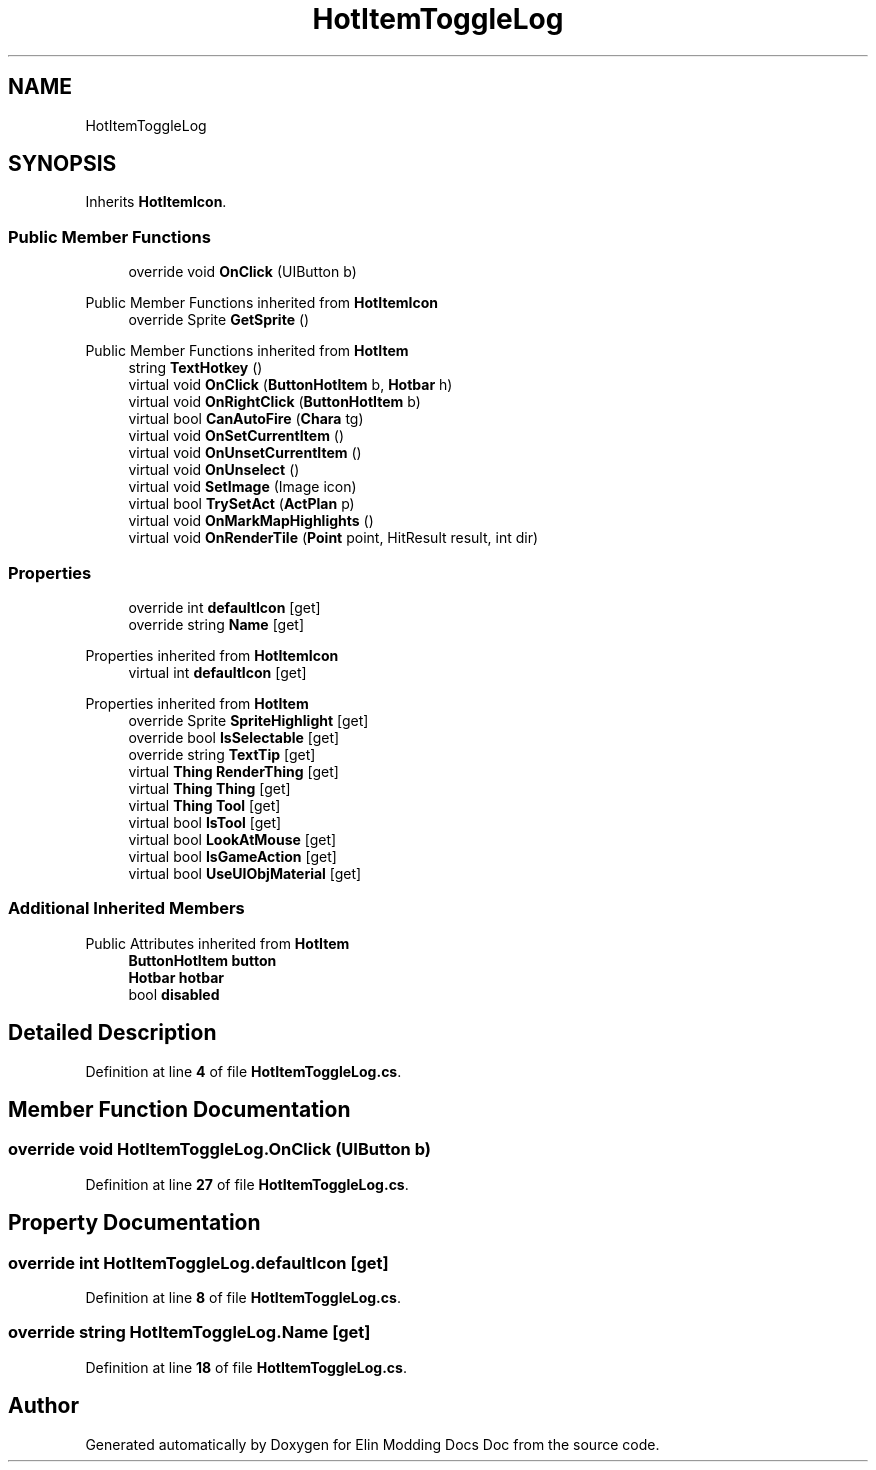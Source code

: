 .TH "HotItemToggleLog" 3 "Elin Modding Docs Doc" \" -*- nroff -*-
.ad l
.nh
.SH NAME
HotItemToggleLog
.SH SYNOPSIS
.br
.PP
.PP
Inherits \fBHotItemIcon\fP\&.
.SS "Public Member Functions"

.in +1c
.ti -1c
.RI "override void \fBOnClick\fP (UIButton b)"
.br
.in -1c

Public Member Functions inherited from \fBHotItemIcon\fP
.in +1c
.ti -1c
.RI "override Sprite \fBGetSprite\fP ()"
.br
.in -1c

Public Member Functions inherited from \fBHotItem\fP
.in +1c
.ti -1c
.RI "string \fBTextHotkey\fP ()"
.br
.ti -1c
.RI "virtual void \fBOnClick\fP (\fBButtonHotItem\fP b, \fBHotbar\fP h)"
.br
.ti -1c
.RI "virtual void \fBOnRightClick\fP (\fBButtonHotItem\fP b)"
.br
.ti -1c
.RI "virtual bool \fBCanAutoFire\fP (\fBChara\fP tg)"
.br
.ti -1c
.RI "virtual void \fBOnSetCurrentItem\fP ()"
.br
.ti -1c
.RI "virtual void \fBOnUnsetCurrentItem\fP ()"
.br
.ti -1c
.RI "virtual void \fBOnUnselect\fP ()"
.br
.ti -1c
.RI "virtual void \fBSetImage\fP (Image icon)"
.br
.ti -1c
.RI "virtual bool \fBTrySetAct\fP (\fBActPlan\fP p)"
.br
.ti -1c
.RI "virtual void \fBOnMarkMapHighlights\fP ()"
.br
.ti -1c
.RI "virtual void \fBOnRenderTile\fP (\fBPoint\fP point, HitResult result, int dir)"
.br
.in -1c
.SS "Properties"

.in +1c
.ti -1c
.RI "override int \fBdefaultIcon\fP\fR [get]\fP"
.br
.ti -1c
.RI "override string \fBName\fP\fR [get]\fP"
.br
.in -1c

Properties inherited from \fBHotItemIcon\fP
.in +1c
.ti -1c
.RI "virtual int \fBdefaultIcon\fP\fR [get]\fP"
.br
.in -1c

Properties inherited from \fBHotItem\fP
.in +1c
.ti -1c
.RI "override Sprite \fBSpriteHighlight\fP\fR [get]\fP"
.br
.ti -1c
.RI "override bool \fBIsSelectable\fP\fR [get]\fP"
.br
.ti -1c
.RI "override string \fBTextTip\fP\fR [get]\fP"
.br
.ti -1c
.RI "virtual \fBThing\fP \fBRenderThing\fP\fR [get]\fP"
.br
.ti -1c
.RI "virtual \fBThing\fP \fBThing\fP\fR [get]\fP"
.br
.ti -1c
.RI "virtual \fBThing\fP \fBTool\fP\fR [get]\fP"
.br
.ti -1c
.RI "virtual bool \fBIsTool\fP\fR [get]\fP"
.br
.ti -1c
.RI "virtual bool \fBLookAtMouse\fP\fR [get]\fP"
.br
.ti -1c
.RI "virtual bool \fBIsGameAction\fP\fR [get]\fP"
.br
.ti -1c
.RI "virtual bool \fBUseUIObjMaterial\fP\fR [get]\fP"
.br
.in -1c
.SS "Additional Inherited Members"


Public Attributes inherited from \fBHotItem\fP
.in +1c
.ti -1c
.RI "\fBButtonHotItem\fP \fBbutton\fP"
.br
.ti -1c
.RI "\fBHotbar\fP \fBhotbar\fP"
.br
.ti -1c
.RI "bool \fBdisabled\fP"
.br
.in -1c
.SH "Detailed Description"
.PP 
Definition at line \fB4\fP of file \fBHotItemToggleLog\&.cs\fP\&.
.SH "Member Function Documentation"
.PP 
.SS "override void HotItemToggleLog\&.OnClick (UIButton b)"

.PP
Definition at line \fB27\fP of file \fBHotItemToggleLog\&.cs\fP\&.
.SH "Property Documentation"
.PP 
.SS "override int HotItemToggleLog\&.defaultIcon\fR [get]\fP"

.PP
Definition at line \fB8\fP of file \fBHotItemToggleLog\&.cs\fP\&.
.SS "override string HotItemToggleLog\&.Name\fR [get]\fP"

.PP
Definition at line \fB18\fP of file \fBHotItemToggleLog\&.cs\fP\&.

.SH "Author"
.PP 
Generated automatically by Doxygen for Elin Modding Docs Doc from the source code\&.
